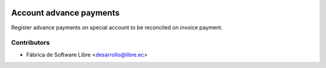 .. image:: https://img.shields.io/badge/licence-AGPL--3-blue.svg
   :target: http://www.gnu.org/licenses/agpl-3.0-standalone.html
   :alt: License: AGPL-3

========================
Account advance payments
========================

Register advance payments on special account to be reconciled on invoice payment.

Contributors
------------

* Fábrica de Software Libre <desarrollo@libre.ec>

